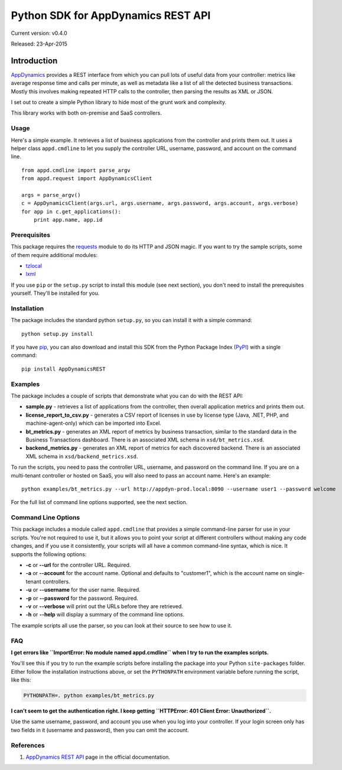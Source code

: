 
###################################
Python SDK for AppDynamics REST API
###################################
Current version: v0.4.0

Released: 23-Apr-2015

.. image:: https://pypip.in/d/AppDynamicsREST/badge.svg
   :target: https://pypi.python.org/pypi/AppDynamicsREST/

************
Introduction
************

`AppDynamics <http://www.appdynamics.com>`__ provides a REST interface
from which you can pull lots of useful data from your controller:
metrics like average response time and calls per minute, as well as
metadata like a list of all the detected business transactions. Mostly
this involves making repeated HTTP calls to the controller, then parsing
the results as XML or JSON.

I set out to create a simple Python library to hide most of the grunt
work and complexity.

This library works with both on-premise and SaaS controllers.

Usage
-----

Here's a simple example. It retrieves a list of business applications
from the controller and prints them out. It uses a helper class
``appd.cmdline`` to let you supply the controller URL, username,
password, and account on the command line.

::

    from appd.cmdline import parse_argv
    from appd.request import AppDynamicsClient

    args = parse_argv()
    c = AppDynamicsClient(args.url, args.username, args.password, args.account, args.verbose)
    for app in c.get_applications():
        print app.name, app.id

Prerequisites
-------------

This package requires the
`requests <https://pypi.python.org/pypi/requests>`__ module to do its
HTTP and JSON magic. If you want to try the sample scripts, some of them
require additional modules:

-  `tzlocal <https://pypi.python.org/pypi/tzlocal>`__
-  `lxml <https://pypi.python.org/pypi/lxml>`__

If you use ``pip`` or the ``setup.py`` script to install this module
(see next section), you don't need to install the prerequisites
yourself. They'll be installed for you.

Installation
------------

The package includes the standard python ``setup.py``, so you can
install it with a simple command:

::

    python setup.py install

If you have `pip <https://pip.pypa.io/en/stable/>`__, you can also
download and install this SDK from the Python Package Index
(`PyPI <https://pypi.python.org/pypi>`__) with a single command:

::

    pip install AppDynamicsREST

Examples
--------

The package includes a couple of scripts that demonstrate what you can
do with the REST API:

-  **sample.py** - retrieves a list of applications from the controller,
   then overall application metrics and prints them out.
-  **license\_report\_to\_csv.py** - generates a CSV report of licenses
   in use by license type (Java, .NET, PHP, and machine-agent-only)
   which can be imported into Excel.
-  **bt\_metrics.py** - generates an XML report of metrics by business
   transaction, similar to the standard data in the Business
   Transactions dashboard. There is an associated XML schema in
   ``xsd/bt_metrics.xsd``.
-  **backend\_metrics.py** - generates an XML report of metrics for each
   discovered backend. There is an associated XML schema in
   ``xsd/backend_metrics.xsd``.

To run the scripts, you need to pass the controller URL, username, and
password on the command line. If you are on a multi-tenant controller or
hosted on SaaS, you will also need to pass an account name. Here's an
example:

::

    python examples/bt_metrics.py --url http://appdyn-prod.local:8090 --username user1 --password welcome

For the full list of command line options supported, see the next
section.

Command Line Options
--------------------

This package includes a module called ``appd.cmdline`` that provides a
simple command-line parser for use in your scripts. You're not required
to use it, but it allows you to point your script at different
controllers without making any code changes, and if you use it
consistently, your scripts will all have a common command-line syntax,
which is nice. It supports the following options:

-  **-c** or **--url** for the controller URL. Required.
-  **-a** or **--account** for the account name. Optional and defaults
   to "customer1", which is the account name on single-tenant
   controllers.
-  **-u** or **--username** for the user name. Required.
-  **-p** or **--password** for the password. Required.
-  **-v** or **--verbose** will print out the URLs before they are
   retrieved.
-  **-h** or **--help** will display a summary of the command line
   options.

The example scripts all use the parser, so you can look at their source
to see how to use it.

FAQ
---

**I get errors like ``ImportError: No module named appd.cmdline`` when I
try to run the examples scripts.**

You'll see this if you try to run the example scripts before installing
the package into your Python ``site-packages`` folder. Either follow the
installation instructions above, or set the ``PYTHONPATH`` environment
variable before running the script, like this:

.. code:: bash

    PYTHONPATH=. python examples/bt_metrics.py

**I can't seem to get the authentication right. I keep getting
``HTTPError: 401 Client Error: Unauthorized``.**

Use the same username, password, and account you use when you log into
your controller. If your login screen only has two fields in it
(username and password), then you can omit the account.

References
----------

1. `AppDynamics REST
   API <http://docs.appdynamics.com/display/PRO12S/Use+the+AppDynamics+REST+API>`__
   page in the official documentation.
